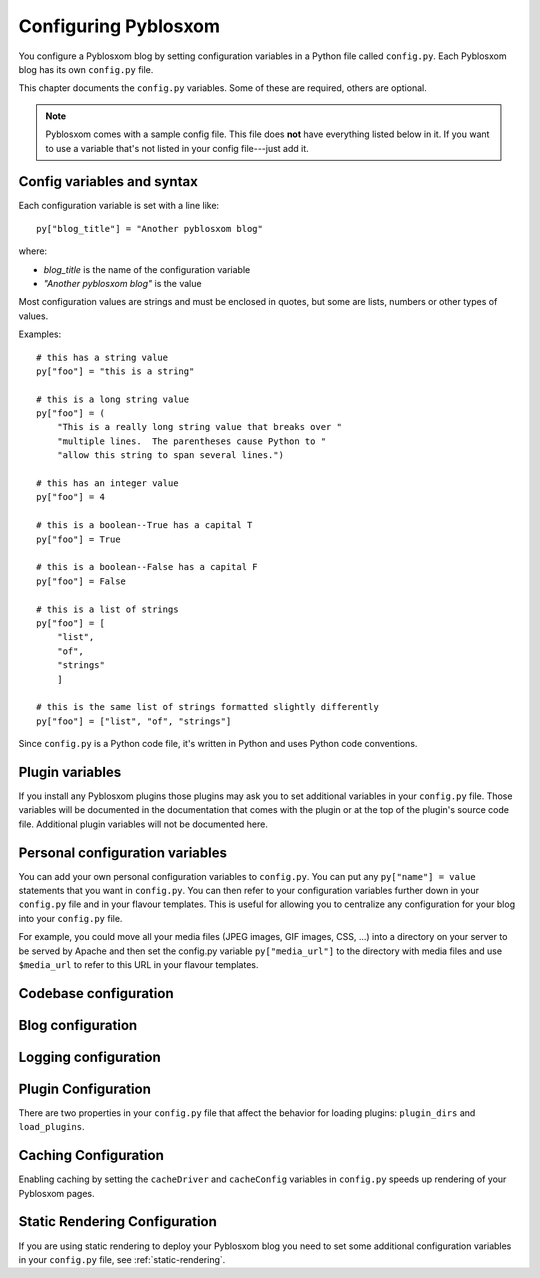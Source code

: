 =====================
Configuring Pyblosxom
=====================

You configure a Pyblosxom blog by setting configuration variables in a
Python file called ``config.py``.  Each Pyblosxom blog has its own
``config.py`` file.

This chapter documents the ``config.py`` variables.  Some of these are
required, others are optional.

.. Note::

   Pyblosxom comes with a sample config file.  This file does **not**
   have everything listed below in it.  If you want to use a variable
   that's not listed in your config file---just add it.


Config variables and syntax
===========================

Each configuration variable is set with a line like::

    py["blog_title"] = "Another pyblosxom blog"

where:

* *blog_title* is the name of the configuration variable
* *"Another pyblosxom blog"* is the value

Most configuration values are strings and must be enclosed in quotes,
but some are lists, numbers or other types of values.

Examples::

    # this has a string value
    py["foo"] = "this is a string"

    # this is a long string value
    py["foo"] = (
        "This is a really long string value that breaks over "
        "multiple lines.  The parentheses cause Python to "
        "allow this string to span several lines.")

    # this has an integer value
    py["foo"] = 4

    # this is a boolean--True has a capital T
    py["foo"] = True

    # this is a boolean--False has a capital F
    py["foo"] = False

    # this is a list of strings
    py["foo"] = [
        "list",
        "of",
        "strings"
        ]

    # this is the same list of strings formatted slightly differently
    py["foo"] = ["list", "of", "strings"]


Since ``config.py`` is a Python code file, it's written in Python and
uses Python code conventions.


Plugin variables
================

If you install any Pyblosxom plugins those plugins may ask you to set
additional variables in your ``config.py`` file.  Those variables will
be documented in the documentation that comes with the plugin or at
the top of the plugin's source code file.  Additional plugin variables
will not be documented here.


Personal configuration variables
================================

You can add your own personal configuration variables to
``config.py``.  You can put any ``py["name"] = value`` statements that
you want in ``config.py``.  You can then refer to your configuration
variables further down in your ``config.py`` file and in your flavour
templates.  This is useful for allowing you to centralize any
configuration for your blog into your ``config.py`` file.

For example, you could move all your media files (JPEG images, GIF
images, CSS, ...) into a directory on your server to be served by
Apache and then set the config.py variable ``py["media_url"]`` to the
directory with media files and use ``$media_url`` to refer to this URL
in your flavour templates.


Codebase configuration
======================

.. py:data:: codebase

   (optional) string

   If you have installed Pyblosxom on your web server using your
   distribution's package manager or Python setuptools then you don't
   need to set the codebase variable.

   If you cannot install Pyblosxom on your web server then you can
   save the Pyblosxom source code to a location on your server and use
   the codebase setting instead. The codebase setting tells the Python
   interpreter where to find the Pyblosxom codebase. This should be
   the full path to where the Pyblosxom directory is on your
   system. It should be the path to the directory that holds the
   "Pyblosxom" directory (note the case--uppercase P lowercase b!).

   For example, if you untarred Pyblosxom into
   ``/home/joe/pyblosxom-1.5/``, then the Pyblosxom (uppercase P and
   lowercase b) directory should be in ``/home/joe/pyblosxom-1.5/``
   and you would set your codebase variable like this::

      py["codebase"] = "/home/joe/pyblosxom-1.5/"


Blog configuration
==================

.. py:data:: blog_title

   string

   This is the title of your blog.  Typically this should be short and is
   accompanied by a longer summary of your blog which is set in
   ``blog_description``.

   For example, if Joe were writing a blog about cooking, he might title
   his blog::

      py["blog_title"] = "Joe's blog about cooking"


.. py:data:: blog_description

   (optional) string; defaults to ``""``

   This is the description or byline of your blog.  Typically this is a
   phrase or a sentence that summarizes what your blog covers.

   If you were writing a blog about restaurants in the Boston area, you
   might have a ``blog_description`` of::

      py["blog_description"] = "Critiques of restaurants in the Boston area"


   Or if your blog covered development on Pyblosxom, your
   ``blog_description`` might go like this::

      py["blog_description"] = (
          "Ruminations on the development of Pyblosxom and "
          "related things that I discovered while working on "
          "the project")


.. py:data:: blog_author

   (optional) string, defaults to ``""``

   This is the name of the author of your blog.  Very often this is
   your name or a pseudonym.

   If Joe Smith had a blog, he might set his blog_author to "Joe
   Smith"::

      py["blog_author"] = "Joe Smith"


   If Joe Smith had a blog, but went by the pseudonym "Magic Rocks",
   he might set his blog_author to "Magic Rocks"::

      py["blog_author"] = "Magic Rocks"


.. py:data:: blog_email

   (optional) string; defaults to ``""``

   This is the email address you want associated with your blog.

   For example, say Joe Smith had an email address
   ``joe@joesmith.net`` and wanted that associated with his blog.
   Then he would set the email address as such::

      py["blog_email"] = "joe@joesmith.net"


.. py:data:: blog_rights

   (optional) string; defaults to ``""``

   These are the rights you give to others in regards to the content
   on your blog. Generally this is the copyright information, for
   example::

       py["blog_rights"] = "Copyright 2005 Joe Bobb"

   This is used in the Atom and RSS 2.0 feeds. Leaving this blank or
   not filling it in correctly could result in a feed that doesn't
   validate.


.. py:data:: blog_language

   string

   This is the primary language code for your blog.

   For example, English users should use ``en``::

      py["blog_language"] = "en"

   This gets used in the RSS flavours.

   Refer to `ISO 639-2`_ for language codes.  Many systems use
   two-letter ISO 639-1 codes supplemented by three-letter ISO 639-2
   codes when no two-letter code is applicable.  Often ISO 639-2 is
   sufficient.  If you use very special languages, you may want to
   refer to `ISO 639-3`_, which is a super set of ISO 639-2 and
   contains languages used thousands of years ago.

   .. _ISO 639-2: http://en.wikipedia.org/wiki/List_of_ISO_639-2_codes
   .. _ISO 639-3: http://www.sil.org/iso639-3/


.. py:data:: blog_encoding

   string

   This is the character encoding of your blog.

   For example, if your blog was encoded in utf-8, then you would set
   the ``blog_encoding`` to::

      py["blog_encoding"] = "utf-8"


   .. Note::

      This value must be a valid character encoding value.  In
      general, if you don't know what to set your encoding to then set
      it to ``utf-8``.

   This value should be in the meta section of any HTML- or
   XHTML-based flavours and it's also in the header for any feed-based
   flavours.  An improper encoding will gummy up some/most feed
   readers and web-browsers.

   W3C has a nice `tutorial on encoding`_.  You may refer to `IANA
   charset registry`_ for a complete list of encoding names.


   .. _tutorial on encoding: http://www.w3.org/International/tutorials/tutorial-char-enc/
   .. _IANA charset registry: http://www.iana.org/assignments/character-sets


.. py:data:: locale

   (optional) string; defaults to ``"C"``

   Pyblosxom uses the locale config variable to adjust the values for
   month names and dates.

   In general, you don't need to set this unless you know you're not
   using en_US or en_UK.

   A listing of language codes is at
   http://ftp.ics.uci.edu/pub/ietf/http/related/iso639.txt

   A listing of country codes is at:
   http://userpage.chemie.fu-berlin.de/diverse/doc/ISO_3166.html

   For example, if you wanted to set the locale to the Dutch language in
   the Netherlands you'd set locale to::

      py["locale"] = "nl_NL.UTF-8"


.. py:data:: datadir

   string

   This is the full path to where your blog entries are kept on the file
   system.

   For example, if you are storing your blog entries in
   ``/home/joe/blog/entries/``, then you would set the ``datadir`` like
   this::

      py["datadir"] = "/home/joe/blog/entries/"


   .. Note::

      A note about ``datadir`` on Windows:

      Use ``/`` to separate directories in the ``datadir`` path even if
      you are using Windows.  Examples of valid datadirs on Windows::

         py["datadir"] = "/blog/entries/"

      and::

         py["datadir"] = "e:/blog/entries/"


.. py:data:: depth

   (optional) integer; defaults to 0

   The depth setting determines how many levels deep in the directory
   (category) tree that Pyblosxom will display when doing indexes.

   * 0 - infinite depth (aka grab everything) DEFAULT
   * 1 - datadir only
   * 2 - two levels
   * 3 - three levels
   * ...
   * *n* - *n* levels deep


.. py:data:: ignore_directories

   (optional) list of strings; defaults to ``[]``

   The ``ignore_directories`` variable allows you to specify which
   directories in your datadir should be ignored by Pyblosxom.

   This defaults to an empty list (i.e. Pyblosxom will not ignore any
   directories).

   For example, if you use CVS to manage the entries in your datadir,
   then you would want to ignore all CVS-related directories like
   this::

      py["ignore_directories"] = ["CVS"]


   If you were using CVS and you also wanted to store drafts of
   entries you need to think about some more in a drafts directory in
   your datadir, then you could set your ``ignore_directories`` like
   this::

      py["ignore_directories"] = ["drafts", "CVS"]


   This would ignore all directories named "CVS" and "drafts" in your
   datadir tree.


.. py:data:: flavourdir

   (optional) string

   This is the full path to where your Pyblosxom flavours are kept.

   If you do not set the ``flavourdir``, then Pyblosxom will look for
   your flavours and templates in the datadir alongside your entries.

   .. Note::

      "flavour" is spelled using the British spelling and not the
      American one.

   For example, if you want to put your entries in
   ``/home/joe/blog/entries/`` and your flavour templates in
   ``/home/joe/blog/flavours/`` you would set ``flavourdir`` and
   ``datadir`` like this::

      py["datadir"] = "/home/joe/blog/entries/"
      py["flavourdir"] = "/home/joe/blog/flavours/"


   .. Note::

      Use ``/`` to separate directories in the ``flavourdir`` path even
      if you are using Windows.  Examples of valid ``flavourdir`` on
      Windows::

         py["flavourdir"] = "/blog/flavours/"

      and::

         py["flavourdir"] = "e:/blog/flavours/"


.. py:data:: default_flavour

   (optional) string; defaults to ``"html"``

   This specified the flavour that will be used if the user doesn't
   specify a flavour in the URI.

   For example, if you wanted your default flavour to be "joy", then
   you would set ``default_flavour`` like this::

      py["default_flavour"] = "joy"


   Doing this will cause Pyblosxom to use the "joy" flavour whenever
   URIs are requested that don't specify the flavour.

   For example, the following will all use the "joy" flavour::

      http://example.com/blog/
      http://example.com/blog/index
      http://example.com/blog/movies/
      http://example.com/blog/movies/supermanreturns


.. py:data:: num_entries

   (optional) int; defaults to 5

   The ``num_entries`` variable specifies the number of entries that
   show up on your home page and other category index pages.  It
   doesn't affect the number of entries that show up on date-based
   archive pages.

   It defaults to 5 which means "show at most 5 entries".

   If you set it to 0, then it will show all entries that it can.

   For example, if you wanted to set ``num_entries`` to 10 so that 10
   entries show on your category index pages, you sould set it like
   this::

      py["num_entries"] = 10


.. py:data:: truncate_frontpage

   (optional) boolean; defaults to True

   Whether or not to truncate the number of entries displayed on teh
   front page to ``num_entries`` number of entries.

   For example, this causes all entries to be displayed on your front
   page (which is probably a terrible idea)::

       py["truncate_frontpage"] = False


.. py:data:: truncate_category

   (optional) boolean; defaults to True

   Whether or not to truncate the number of entries displayed on a
   category-based index page to ``num_entries`` number of entries.

   For example, this causes all entries in a category to show up in
   all category-based index pages::

       py["truncate_category"] = False


.. py:data:: truncate_date

   (optional) boolean; defaults to False

   Whether or not to truncate the number of entries displayed on a
   date-based index page to ``num_entries`` number of entries.


.. py:data:: base_url

   (optional) string; default is calculated based on HTTP server
   variables

   This is the base url for your blog.  If someone were to type this
   url into their browser, then they would see the main index page for
   your blog.

   For example, if Joe Smith put his ``pyblosxom.cgi`` script into a
   cgi-bin directory and he was using Apache, his base_url might look
   like this::

      py["base_url"] = "http://example.com/~joe/cgi-bin/pyblosxom.cgi"

   However, it's common that this can be determined by Pyblosxom by
   looking at the HTTP environment variables--so if you're not doing
   any url re-writing, it's possible that Pyblosxom can correctly
   determine the url and you won't have to set the base_url variable
   at all.

   If Joe got tired of that long url, Joe might set up some url
   re-writing on my web server so that the base_url looked like this::

      py["base_url"] = "http://example.com/~joe/blog"


   .. Note::

      Your ``base_url`` property should *not* have a trailing slash.

   .. Note::

      If you use mod_rewrite rules or some other url rewriting system
      on your web server, then you'll want to set this property.


.. py:data:: parser

   (optional) string; defaults to "plain"

   The default entry parser that Pyblosxom will use to parse this
   blog's entry files.  See :ref:`Entry parsers`.


Logging configuration
=====================

.. py:data:: log_file

   (optional) string

   This specifies the file that Pyblosxom will log messages to.

   If this is set to "NONE", then log messages will be silently
   ignored.

   If Pyblosxom cannot open the file for writing, then log messages
   will be sent to sys.stderr.

   For example, if you wanted Pyblosxom to log messages to
   ``/home/joe/blog/logs/pyblosxom.log``, then you would set
   ``log_file`` to::

      py["log_file"] = "/home/joe/blog/logs/pyblosxom.log"

   If you were on Windows, then you might set it to::

      py["log_file"] = "c:/blog/logs/pyblosxom.log"

   .. Note::

      The web server that is executing Pyblosxom must be able to write
      to the directory containing your ``pyblosxom.log`` file.


.. py:data:: log_level

   (optional) string

   This is based on the Python logging module, so the levels are the
   same:

   * ``critical``
   * ``error``
   * ``warning``
   * ``info``
   * ``debug``

   This sets the log level for logging messages.

   If you set the ``log_level`` to ``critical``, then *only* critical
   messages are logged.

   If you set the ``log_level`` to ``error``, then error and critical
   messages are logged.

   If you set the ``log_level`` to ``warning``, then warning, error,
   and critical messages are logged.

   So on and so forth.

   For "production" blogs (i.e. you're not tinkering with
   configuration, new plugins, new flavours, or anything along those
   lines), then this should be set to ``warning`` or ``error``.

   For example, if you're done tinkering with your blog, you might set
   the ``log_level`` to ``info`` allowing you to see how requests are
   being processed::

      py['log_level'] = "info"


.. py:data:: log_filter

   (optional) string

   This let's you specify which channels should be logged.

   If ``log_filter`` is set, then ONLY messages from the specified
   channels are logged.  Everything else is silently ignored.

   Each plugin can log messages on its own channel.  Therefore channel
   name == plugin name.

   Pyblosxom logs its messages to a channel named "root".

   .. Warning::

      A warning about omitting root:

      If you use ``log_filter`` and don't include "root", then Pyblosxom
      messages will be silently ignored!

   For example, if you wanted to filter log messages to "root" and
   messages from the "comments" plugin, then you would set
   ``log_filter`` like this::

      py["log_filter"] = ["root", "comments"]


.. _plugin-configuration:

Plugin Configuration
====================

There are two properties in your ``config.py`` file that affect the
behavior for loading plugins: ``plugin_dirs`` and ``load_plugins``.

.. py:data:: plugin_dirs

   (optional) list of strings; defaults to an empty list

   The ``plugin_dirs`` variable tells Pyblosxom which directories to
   look in for plugin files to load. You can list as many plugin
   directories as you want.

   For example, if you stored your Pyblosxom plugins in
   ``/home/joe/blog/plugins/``, then you would set ``plugin_dirs``
   like this::

      py["plugin_dirs"] = ["/home/joe/blog/plugins/"]

   .. Note::

      Plugin directories are not searched recursively for plugins.  If
      you have a tree of plugin directories that have plugins in them,
      you'll need to specify each directory in the tree.

      For example, if you have plugins in ``~/blog/my_plugins/`` and
      ``~/blog/phils_plugins/``, then you need to specify both
      directories in ``plugin_dirs``::

         py["plugin_dirs"] = [
             "/home/joe/blog/my_plugins",
             "/home/joe/blog/phils_plugins"
             ]

      You can't just specify ``~/blog/`` and expect Pyblosxom to find
      the plugins in the directory tree::
                              
         # This won't work!
         py["plugin_dirs"] = [
             "/home/joe/blog"
             ]


   .. Note::

      Core plugins are automatically found---you don't have to specify
      anything in your ``plugin_dirs`` in order to use core plugins.


.. py:data:: load_plugins

   (optional) list of strings

   If there is no ``load_plugins`` setting in ``config.py`` Pyblosxom
   loads all plugins it finds in the directories specified by
   ``plugins_dir`` in alphanumeric order by filename.  Specifying
   ``load_plugins`` causes Pyblosxom to load only the plugins you name
   and in in the order you name them.

   The value of ``load_plugins`` should be a list of strings where
   each string is the name of a plugin module (i.e. the filename
   without the .py at the end).

   If you specify an empty list no plugins will be loaded.

   For example, if you had::

      py["plugin_dirs"] = ["/home/joe/blog/plugins/"]
      # py["load_plugins"] = []

   in your ``config.py`` file and there were three plugins in
   ``/home/joe/blog/plugins/``::

      /home/
      +- joe/
         +- blog/
            +- plugins/
               +- plugin_a.py
               +- plugin_b.py
               +- plugin_c.py

   then Pyblosxom would load all three plugins in alphabetical order
   by filename: ``plugin_a``, then ``plugin_b``, then ``plugin_c``.

   If you wanted Pyblosxom to only load ``plugin_a`` and ``plugin_c``,
   then you would set ``load_plugins`` to::

      py["load_plugins"] = ["plugin_a", "plugin_c"]

   .. Note::

      In general, it's better to explicitly set ``load_plugins`` to
      the plugins you want to use.  This reduces the confusion about
      which plugins did what when you have problems.  It also reduces
      the potential for accidentally loading plugins you didn't intend
      to load.

   .. Note::

      Pyblosxom loads plugins in the order specified by
      ``load_plugins``.  This order also affects the order that
      callbacks are registered and later executed.  For example, if
      ``plugin_a`` and ``plugin_b`` both implement the ``handle``
      callback and you load ``plugin_b`` first, then ``plugin_b`` will
      execute before ``plugin_a`` when the ``handle`` callback kicks
      off.

      Usually this isn't a big deal, however it's possible that some
      plugins will want to have a chance to do things before other
      plugins.  This should be specified in the documentation that
      comes with those plugins.


Caching Configuration
=====================

Enabling caching by setting the ``cacheDriver`` and ``cacheConfig``
variables in ``config.py`` speeds up rendering of your Pyblosxom
pages.

.. py:data:: cacheDriver

   (optional) string; defaults to ""

   Pyblosxom has multiple cache mechanisms. Look at the source files
   in ``Pyblosxom/cache`` to see what mechanisms are available, then
   set ``cacheDriver`` to the cache mechanism that you want. For
   example::

       py["cacheDriver"] = "entrypickle"


.. py:data:: cacheConfig

   (optional) string; defaults to ""

   Read the top of the source code file in ``Pyblosxom/cache`` for your
   selected cache driver (e.g. ``entrypickle.py``) to see how to set the
   ``cacheConfig`` variable for it.  For example::

       py["cacheConfig"] = "/path/to/a/cache/directory"

   .. Note::

      ``load_plugins`` should contain a list of strings where each
      string is a Python module---not a filename.  So don't add the
      ``.py`` to the end of the module name!


Static Rendering Configuration
==============================

If you are using static rendering to deploy your Pyblosxom blog you
need to set some additional configuration variables in your
``config.py`` file, see :ref:`static-rendering`.
